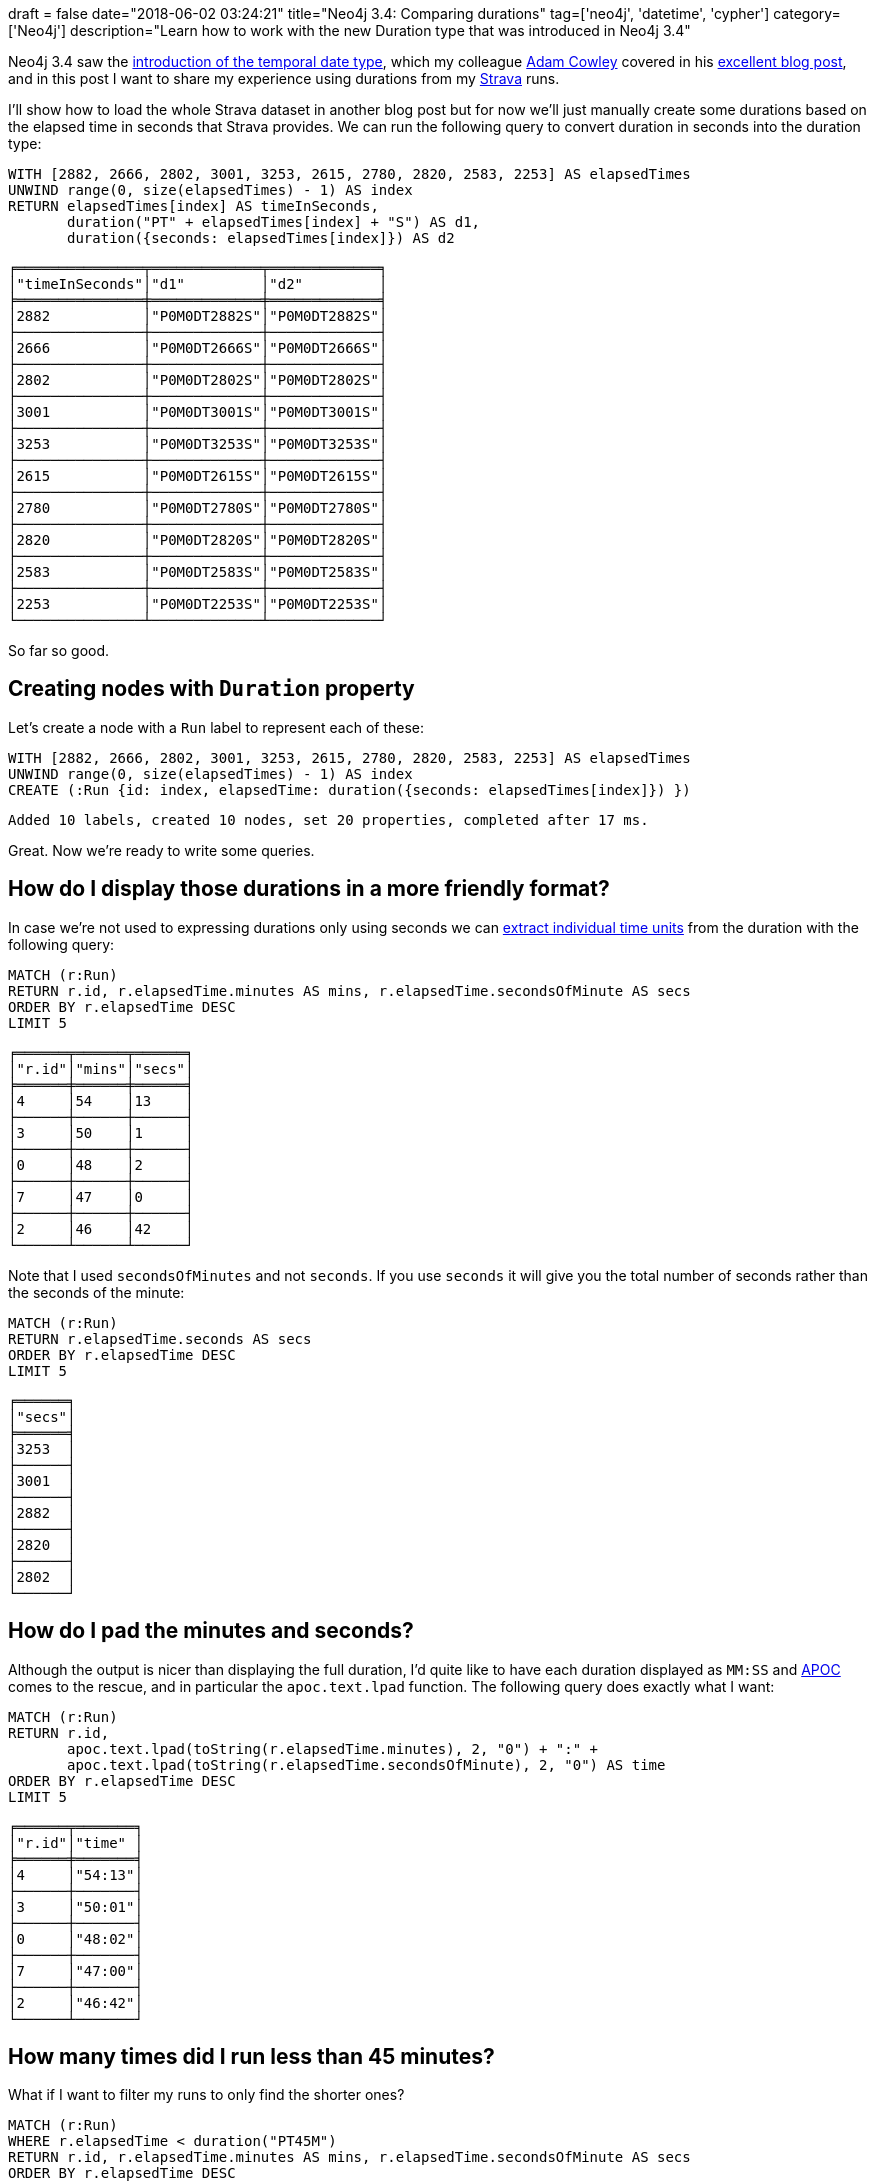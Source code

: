 +++
draft = false
date="2018-06-02 03:24:21"
title="Neo4j 3.4: Comparing durations"
tag=['neo4j', 'datetime', 'cypher']
category=['Neo4j']
description="Learn how to work with the new Duration type that was introduced in Neo4j 3.4"
+++

Neo4j 3.4 saw the https://neo4j.com/blog/neo4j-graph-database-3-4-ga-release/[introduction of the temporal date type^], which my colleague https://twitter.com/adamcowley[Adam Cowley^] covered in his https://www.adamcowley.co.uk/neo4j/temporal-native-dates/[excellent blog post^], and in this post I want to share my experience using durations from my https://www.strava.com/[Strava^] runs.

I'll show how to load the whole Strava dataset in another blog post but for now we'll just manually create some durations based on the elapsed time in seconds that Strava provides.
We can run the following query to convert duration in seconds into the duration type:

[source, cypher]
----
WITH [2882, 2666, 2802, 3001, 3253, 2615, 2780, 2820, 2583, 2253] AS elapsedTimes
UNWIND range(0, size(elapsedTimes) - 1) AS index
RETURN elapsedTimes[index] AS timeInSeconds,
       duration("PT" + elapsedTimes[index] + "S") AS d1,
       duration({seconds: elapsedTimes[index]}) AS d2
----

[source, text]
----
╒═══════════════╤═════════════╤═════════════╕
│"timeInSeconds"│"d1"         │"d2"         │
╞═══════════════╪═════════════╪═════════════╡
│2882           │"P0M0DT2882S"│"P0M0DT2882S"│
├───────────────┼─────────────┼─────────────┤
│2666           │"P0M0DT2666S"│"P0M0DT2666S"│
├───────────────┼─────────────┼─────────────┤
│2802           │"P0M0DT2802S"│"P0M0DT2802S"│
├───────────────┼─────────────┼─────────────┤
│3001           │"P0M0DT3001S"│"P0M0DT3001S"│
├───────────────┼─────────────┼─────────────┤
│3253           │"P0M0DT3253S"│"P0M0DT3253S"│
├───────────────┼─────────────┼─────────────┤
│2615           │"P0M0DT2615S"│"P0M0DT2615S"│
├───────────────┼─────────────┼─────────────┤
│2780           │"P0M0DT2780S"│"P0M0DT2780S"│
├───────────────┼─────────────┼─────────────┤
│2820           │"P0M0DT2820S"│"P0M0DT2820S"│
├───────────────┼─────────────┼─────────────┤
│2583           │"P0M0DT2583S"│"P0M0DT2583S"│
├───────────────┼─────────────┼─────────────┤
│2253           │"P0M0DT2253S"│"P0M0DT2253S"│
└───────────────┴─────────────┴─────────────┘
----

So far so good.

== Creating nodes with `Duration` property

Let's create a node with a `Run` label to represent each of these:

[source, cypher]
----
WITH [2882, 2666, 2802, 3001, 3253, 2615, 2780, 2820, 2583, 2253] AS elapsedTimes
UNWIND range(0, size(elapsedTimes) - 1) AS index
CREATE (:Run {id: index, elapsedTime: duration({seconds: elapsedTimes[index]}) })
----

[source, cypher]
----
Added 10 labels, created 10 nodes, set 20 properties, completed after 17 ms.
----

Great.
Now we're ready to write some queries.

== How do I display those durations in a more friendly format?

In case we're not used to expressing durations only using seconds we can https://neo4j.com/docs/developer-manual/current/cypher/syntax/temporal/#cypher-temporal-accessing-components-durations[extract individual time units^] from the duration with the following query:

[source, cypher]
----
MATCH (r:Run)
RETURN r.id, r.elapsedTime.minutes AS mins, r.elapsedTime.secondsOfMinute AS secs
ORDER BY r.elapsedTime DESC
LIMIT 5
----

[source, cypher]
----
╒══════╤══════╤══════╕
│"r.id"│"mins"│"secs"│
╞══════╪══════╪══════╡
│4     │54    │13    │
├──────┼──────┼──────┤
│3     │50    │1     │
├──────┼──────┼──────┤
│0     │48    │2     │
├──────┼──────┼──────┤
│7     │47    │0     │
├──────┼──────┼──────┤
│2     │46    │42    │
└──────┴──────┴──────┘
----

Note that I used `secondsOfMinutes` and not `seconds`.
If you use `seconds` it will give you the total number of seconds rather than the seconds of the minute:

[source, cypher]
----
MATCH (r:Run)
RETURN r.elapsedTime.seconds AS secs
ORDER BY r.elapsedTime DESC
LIMIT 5
----

[source, text]
----
╒══════╕
│"secs"│
╞══════╡
│3253  │
├──────┤
│3001  │
├──────┤
│2882  │
├──────┤
│2820  │
├──────┤
│2802  │
└──────┘
----

== How do I pad the minutes and seconds?

Although the output is nicer than displaying the full duration, I'd quite like to have each duration displayed as `MM:SS` and https://neo4j-contrib.github.io/neo4j-apoc-procedures/#_text_functions[APOC^] comes to the rescue, and in particular the  `apoc.text.lpad` function.
The following query does exactly what I want:

[source, cypher]
----
MATCH (r:Run)
RETURN r.id,
       apoc.text.lpad(toString(r.elapsedTime.minutes), 2, "0") + ":" +
       apoc.text.lpad(toString(r.elapsedTime.secondsOfMinute), 2, "0") AS time
ORDER BY r.elapsedTime DESC
LIMIT 5
----

[source, text]
----
╒══════╤═══════╕
│"r.id"│"time" │
╞══════╪═══════╡
│4     │"54:13"│
├──────┼───────┤
│3     │"50:01"│
├──────┼───────┤
│0     │"48:02"│
├──────┼───────┤
│7     │"47:00"│
├──────┼───────┤
│2     │"46:42"│
└──────┴───────┘
----

== How many times did I run less than 45 minutes?

What if I want to filter my runs to only find the shorter ones?

[source, cypher]
----
MATCH (r:Run)
WHERE r.elapsedTime < duration("PT45M")
RETURN r.id, r.elapsedTime.minutes AS mins, r.elapsedTime.secondsOfMinute AS secs
ORDER BY r.elapsedTime DESC
----

But that results in this error:

[source, text]
----
Neo.ClientError.Statement.SyntaxError: Type mismatch: expected Float, Integer, Point, String, Date, Time, LocalTime, LocalDateTime or DateTime but was Duration (line 2, column 23 (offset: 44))
"WHERE r.elapsedTime < duration("PT45M")"
                               ^
----

If we want to compare durations we need to do that comparison by adding those durations to dates.
We don't really care about dates for our query so we'll just use the current time to work around this issue.
We can get that by calling the `localtime()` function.

The following query will find all the runs of less than 45 minutes:

[source, cypher]
----
MATCH (r:Run)
WHERE localtime() + r.elapsedTime < localtime() + duration("PT45M")
RETURN r.id, r.elapsedTime.minutes AS mins, r.elapsedTime.secondsOfMinute AS secs
ORDER BY r.elapsedTime DESC
----

[source, text]
----
╒══════╤══════╤══════╕
│"r.id"│"mins"│"secs"│
╞══════╪══════╪══════╡
│1     │44    │26    │
├──────┼──────┼──────┤
│5     │43    │35    │
├──────┼──────┼──────┤
│8     │43    │3     │
├──────┼──────┼──────┤
│9     │37    │33    │
└──────┴──────┴──────┘
----

== How much shorter was this run than my longest run?

We'll finish up with one final query, which was actually the real one I wanted to know the answer to!

[source, cypher]
----
MATCH (r:Run)
WITH MAX(r.elapsedTime) AS longestRun
MATCH (r:Run)
WITH r, longestRun - r.elapsedTime AS difference
WHERE localtime() + difference > localtime() + duration("PT0S")
RETURN r.id,
       r.elapsedTime.minutes AS mins, r.elapsedTime.secondsOfMinute AS secs,
       difference.minutes AS minutesShorter, difference.secondsOfMinute AS secondsShorter
ORDER BY difference
LIMIT 5
----

On line 5 we filter out the longest run from the result set by making sure the difference is greater than 0 seconds.

[source, text]
----
╒══════╤══════╤══════╤════════════════╤════════════════╕
│"r.id"│"mins"│"secs"│"minutesShorter"│"secondsShorter"│
╞══════╪══════╪══════╪════════════════╪════════════════╡
│3     │50    │1     │4               │12              │
├──────┼──────┼──────┼────────────────┼────────────────┤
│0     │48    │2     │6               │11              │
├──────┼──────┼──────┼────────────────┼────────────────┤
│7     │47    │0     │7               │13              │
├──────┼──────┼──────┼────────────────┼────────────────┤
│2     │46    │42    │7               │31              │
├──────┼──────┼──────┼────────────────┼────────────────┤
│6     │46    │20    │7               │53              │
└──────┴──────┴──────┴────────────────┴────────────────┘
----

I hope that helps anyone playing around with the new `Duration` type.
All that thinking about running has made me want to go for a run!
